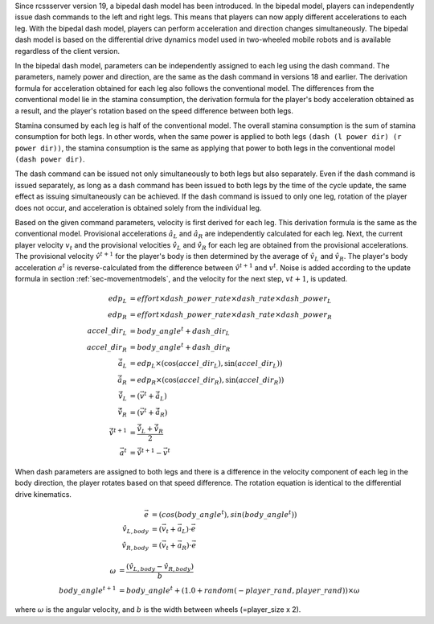 Since rcssserver version 19, a bipedal dash model has been introduced.
In the bipedal model, players can independently issue dash commands to the left and right legs.
This means that players can now apply different accelerations to each leg.
With the bipedal dash model, players can perform acceleration and direction changes simultaneously.
The bipedal dash model is based on the differential drive dynamics model used in two-wheeled mobile robots and is available regardless of the client version.

In the bipedal dash model, parameters can be independently assigned to each leg using the dash command.
The parameters, namely power and direction, are the same as the dash command in versions 18 and earlier.
The derivation formula for acceleration obtained for each leg also follows the conventional model.
The differences from the conventional model lie in the stamina consumption,
the derivation formula for the player's body acceleration obtained as a result,
and the player's rotation based on the speed difference between both legs.

Stamina consumed by each leg is half of the conventional model.
The overall stamina consumption is the sum of stamina consumption for both legs.
In other words, when the same power is applied to both legs ``(dash (l power dir) (r power dir))``,
the stamina consumption is the same as applying that power to both legs in the conventional model ``(dash power dir)``.

The dash command can be issued not only simultaneously to both legs but also separately.
Even if the dash command is issued separately,
as long as a dash command has been issued to both legs by the time of the cycle update,
the same effect as issuing simultaneously can be achieved.
If the dash command is issued to only one leg, rotation of the player does not occur,
and acceleration is obtained solely from the individual leg.

Based on the given command parameters, velocity is first derived for each leg.
This derivation formula is the same as the conventional model.
Provisional accelerations :math:`\hat{a}_L` and :math:`\hat{a}_R` are independently calculated for each leg.
Next, the current player velocity :math:`v_t` and the provisional velocities :math:`\hat{v}_L` and :math:`\hat{v}_R`
for each leg are obtained from the provisional accelerations.
The provisional velocity :math:`\hat{v}^{t+1}` for the player's body is then determined by the average of :math:`\hat{v}_L` and :math:`\hat{v}_R`.
The player's body acceleration :math:`a^t` is reverse-calculated from the difference between :math:`\hat{v}^{t+1}` and :math:`v^t`.
Noise is added according to the update formula in section :ref:`sec-movementmodels`, and the velocity for the next step, :math:`v{t+1}`, is updated.

.. math::

 edp_L &= effort \times dash\_power\_rate \times dash\_rate \times dash\_power_L \\
 edp_R &= effort \times dash\_power\_rate \times dash\_rate \times dash\_power_R \\
 accel\_dir_L &= body\_angle^t + dash\_dir_L \\
 accel\_dir_R &= body\_angle^t + dash\_dir_R \\
 \vec{\hat{a}_L} &= edp_L \times (\cos(accel\_dir_L), \sin(accel\_dir_L)) \\
 \vec{\hat{a}_R} &= edp_R \times (\cos(accel\_dir_R), \sin(accel\_dir_R)) \\
 \vec{\hat{v}_L} &= (\vec{v^t} + \vec{\hat{a}_L}) \\
 \vec{\hat{v}_R} &= (\vec{v^t} + \vec{\hat{a}_R}) \\
 \vec{\hat{v}^{t+1}} &= \frac{ \vec{\hat{v}_L} +  \vec{\hat{v}_R} }{2}  \\
 \vec{a^t} &= \vec{\hat{v}^{t+1}} - \vec{v^t}


When dash parameters are assigned to both legs and there is a difference in the velocity component of each leg in the body direction,
the player rotates based on that speed difference.
The rotation equation is identical to the differential drive kinematics.

.. math::

 \vec{e} &= (cos(body\_angle^t), sin(body\_angle^t)) \\
 \hat{v}_{L,body} &= (\vec{v_{t}} + \vec{a_L}) \cdot \vec{e} \\
 \hat{v}_{R,body} &= (\vec{v_{t}} + \vec{a_R}) \cdot \vec{e} 

.. math::

 \omega &= \frac{(\hat{v}_{L,body} - \hat{v}_{R,body})}{b} \\
 body\_angle^{t+1} &= body\_angle^{t} + (1.0 + random(-player\_rand,player\_rand)) \times \omega

where :math:`\omega` is the angular velocity, 
and :math:`b` is the width between wheels (=player_size x 2). 

